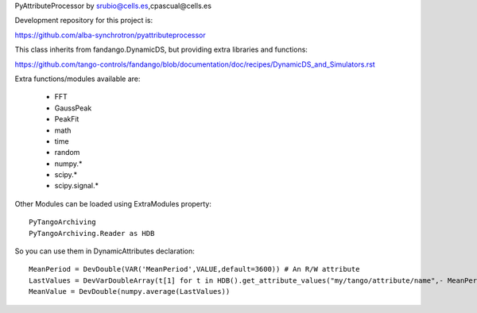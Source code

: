 PyAttributeProcessor by srubio@cells.es,cpascual@cells.es

Development repository for this project is:

https://github.com/alba-synchrotron/pyattributeprocessor

This class inherits from fandango.DynamicDS, but providing extra libraries and functions:

https://github.com/tango-controls/fandango/blob/documentation/doc/recipes/DynamicDS_and_Simulators.rst

Extra functions/modules available are:

 - FFT
 - GaussPeak 
 - PeakFit 
 - math
 - time
 - random
 - numpy.*
 - scipy.*
 - scipy.signal.*
 
Other Modules can be loaded using ExtraModules property::

  PyTangoArchiving
  PyTangoArchiving.Reader as HDB

So you can use them in DynamicAttributes declaration::

  MeanPeriod = DevDouble(VAR('MeanPeriod',VALUE,default=3600)) # An R/W attribute
  LastValues = DevVarDoubleArray(t[1] for t in HDB().get_attribute_values("my/tango/attribute/name",- MeanPeriod))
  MeanValue = DevDouble(numpy.average(LastValues))



